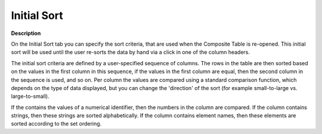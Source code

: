 

.. _Composite-Table_Composite_Table_Properties_-_I:


Initial Sort
============

**Description** 

On the Initial Sort tab you can specify the sort criteria, that are used when the Composite Table is re-opened. This initial sort will be used until the user re-sorts the data by hand via a click in one of the column headers.

The initial sort criteria are defined by a user-specified sequence of columns. The rows in the table are then sorted based on the values in the first column in this sequence, if the values in the first column are equal, then the second column in the sequence is used, and so on. Per column the values are compared using a standard comparison function, which depends on the type of data displayed, but you can change the 'direction' of the sort (for example small-to-large vs. large-to-small).

If the contains the values of a numerical identifier, then the numbers in the column are compared. If the column contains strings, then these strings are sorted alphabetically. If the column contains element names, then these elements are sorted according to the set ordering.





